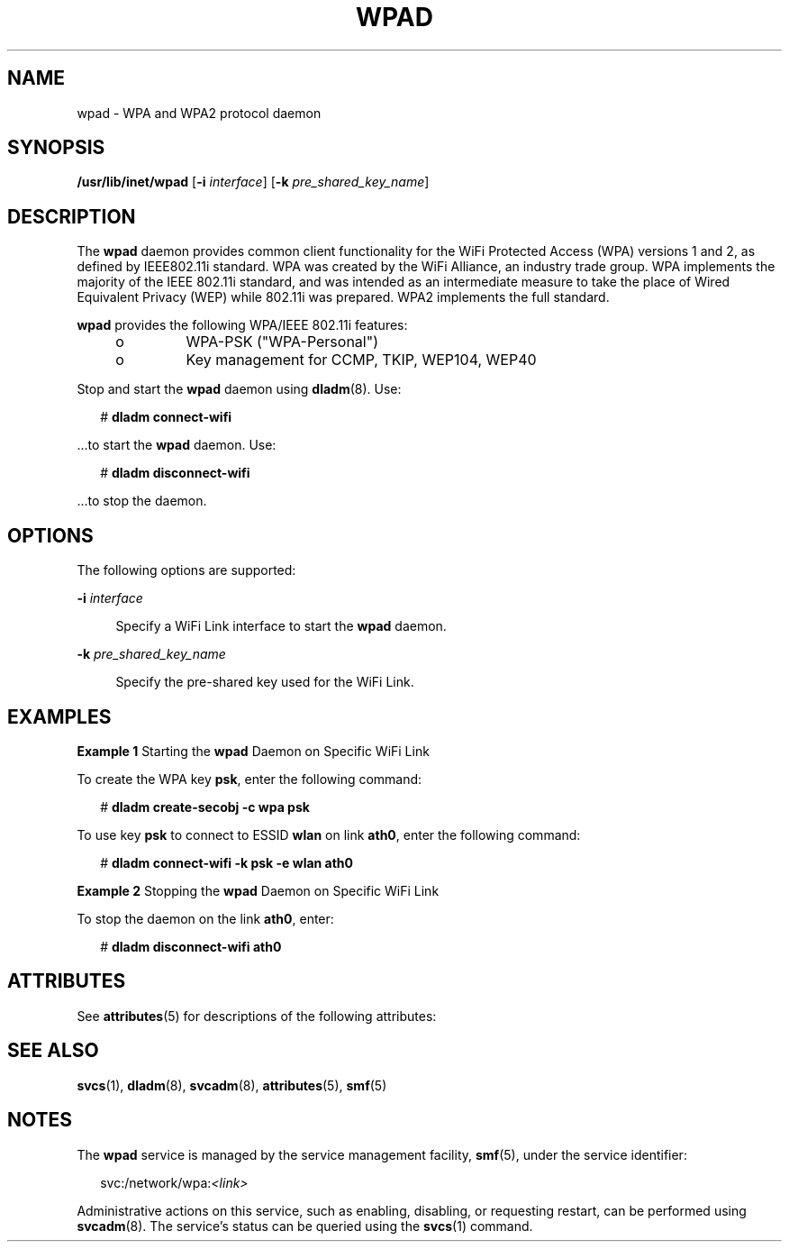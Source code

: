 '\" te
.\" Copyright (c) 2008, Sun Microsystems, Inc. All Rights Reserved
.\" The contents of this file are subject to the terms of the Common Development and Distribution License (the "License").  You may not use this file except in compliance with the License.
.\" You can obtain a copy of the license at usr/src/OPENSOLARIS.LICENSE or http://www.opensolaris.org/os/licensing.  See the License for the specific language governing permissions and limitations under the License.
.\" When distributing Covered Code, include this CDDL HEADER in each file and include the License file at usr/src/OPENSOLARIS.LICENSE.  If applicable, add the following below this CDDL HEADER, with the fields enclosed by brackets "[]" replaced with your own identifying information: Portions Copyright [yyyy] [name of copyright owner]
.TH WPAD 8 "Mar 11, 2008"
.SH NAME
wpad \- WPA and WPA2 protocol daemon
.SH SYNOPSIS
.LP
.nf
\fB/usr/lib/inet/wpad\fR [\fB-i\fR \fIinterface\fR] [\fB-k\fR \fIpre_shared_key_name\fR]
.fi

.SH DESCRIPTION
.sp
.LP
The \fBwpad\fR daemon provides common client functionality for the WiFi
Protected Access (WPA) versions 1 and 2, as defined by IEEE802.11i standard.
WPA was created by the WiFi Alliance, an industry trade group. WPA implements
the majority of the IEEE 802.11i standard, and was intended as an intermediate
measure to take the place of Wired Equivalent Privacy (WEP) while 802.11i was
prepared. WPA2 implements the full standard.
.sp
.LP
\fBwpad\fR provides the following WPA/IEEE 802.11i features:
.RS +4
.TP
.ie t \(bu
.el o
WPA-PSK ("WPA-Personal")
.RE
.RS +4
.TP
.ie t \(bu
.el o
Key management for CCMP, TKIP, WEP104, WEP40
.RE
.sp
.LP
Stop and start the \fBwpad\fR daemon using \fBdladm\fR(8). Use:
.sp
.in +2
.nf
# \fBdladm connect-wifi\fR
.fi
.in -2
.sp

.sp
.LP
\&...to start the \fBwpad\fR daemon. Use:
.sp
.in +2
.nf
# \fBdladm disconnect-wifi\fR
.fi
.in -2
.sp

.sp
.LP
\&...to stop the daemon.
.SH OPTIONS
.sp
.LP
The following options are supported:
.sp
.ne 2
.na
\fB\fB-i\fR \fIinterface\fR\fR
.ad
.sp .6
.RS 4n
Specify a WiFi Link interface to start the \fBwpad\fR daemon.
.RE

.sp
.ne 2
.na
\fB\fB-k\fR \fIpre_shared_key_name\fR\fR
.ad
.sp .6
.RS 4n
Specify the pre-shared key used for the WiFi Link.
.RE

.SH EXAMPLES
.LP
\fBExample 1 \fRStarting the \fBwpad\fR Daemon on Specific WiFi Link
.sp
.LP
To create the WPA key \fBpsk\fR, enter the  following command:

.sp
.in +2
.nf
# \fBdladm create-secobj -c wpa psk\fR
.fi
.in -2
.sp

.sp
.LP
To use key \fBpsk\fR to connect to ESSID \fBwlan\fR on link \fBath0\fR, enter
the following command:

.sp
.in +2
.nf
# \fBdladm connect-wifi -k psk -e wlan ath0\fR
.fi
.in -2
.sp

.LP
\fBExample 2 \fRStopping the \fBwpad\fR Daemon on Specific WiFi Link
.sp
.LP
To stop the daemon on the link \fBath0\fR, enter:

.sp
.in +2
.nf
# \fBdladm disconnect-wifi ath0\fR
.fi
.in -2
.sp

.SH ATTRIBUTES
.sp
.LP
See \fBattributes\fR(5) for descriptions of the following attributes:
.sp

.sp
.TS
box;
c | c
l | l .
ATTRIBUTE TYPE	ATTRIBUTE VALUE
_
Interface Stability	Uncommitted
.TE

.SH SEE ALSO
.sp
.LP
\fBsvcs\fR(1), \fBdladm\fR(8), \fBsvcadm\fR(8), \fBattributes\fR(5),
\fBsmf\fR(5)
.SH NOTES
.sp
.LP
The \fBwpad\fR service is managed by the service management facility,
\fBsmf\fR(5), under the service identifier:
.sp
.in +2
.nf
svc:/network/wpa:\fI<link>\fR
.fi
.in -2
.sp

.sp
.LP
Administrative actions on this service, such as enabling, disabling, or
requesting restart, can be performed using \fBsvcadm\fR(8). The service's
status can be queried using the \fBsvcs\fR(1) command.
